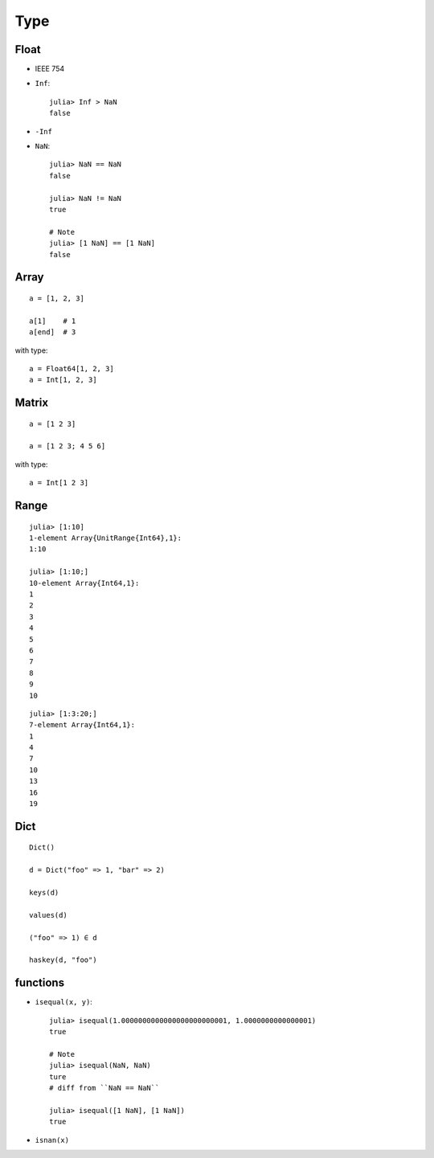 Type
===============================================================================

.. highlight:: julia

Float
----------------------------------------------------------------------

- IEEE 754

- ``Inf``::

    julia> Inf > NaN
    false

- ``-Inf``

- ``NaN``::

    julia> NaN == NaN
    false

    julia> NaN != NaN
    true

    # Note
    julia> [1 NaN] == [1 NaN]
    false


Array
----------------------------------------------------------------------

::

    a = [1, 2, 3]

    a[1]    # 1
    a[end]  # 3

with type::

    a = Float64[1, 2, 3]
    a = Int[1, 2, 3]


Matrix
----------------------------------------------------------------------

::

    a = [1 2 3]

    a = [1 2 3; 4 5 6]

with type::

    a = Int[1 2 3]


Range
----------------------------------------------------------------------

::

	julia> [1:10]
	1-element Array{UnitRange{Int64},1}:
	1:10

	julia> [1:10;]
	10-element Array{Int64,1}:
	1
	2
	3
	4
	5
	6
	7
	8
	9
	10

::

	julia> [1:3:20;]
	7-element Array{Int64,1}:
	1
	4
	7
	10
	13
	16
	19


Dict
----------------------------------------------------------------------

::

    Dict()

    d = Dict("foo" => 1, "bar" => 2)

    keys(d)

    values(d)

    ("foo" => 1) ∈ d

    haskey(d, "foo")


functions
----------------------------------------------------------------------

- ``isequal(x, y)``::

    julia> isequal(1.0000000000000000000000001, 1.0000000000000001)
    true

    # Note
    julia> isequal(NaN, NaN)
    ture
    # diff from ``NaN == NaN``

    julia> isequal([1 NaN], [1 NaN])
    true

- ``isnan(x)``
